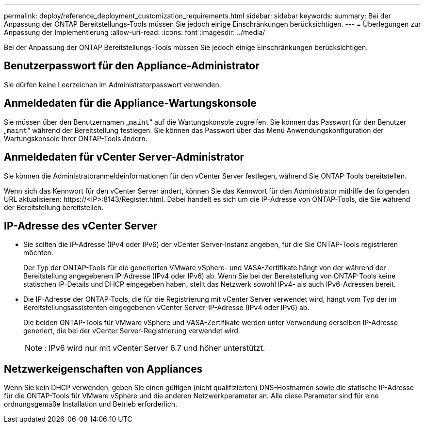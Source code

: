 ---
permalink: deploy/reference_deployment_customization_requirements.html 
sidebar: sidebar 
keywords:  
summary: Bei der Anpassung der ONTAP Bereitstellungs-Tools müssen Sie jedoch einige Einschränkungen berücksichtigen. 
---
= Überlegungen zur Anpassung der Implementierung
:allow-uri-read: 
:icons: font
:imagesdir: ../media/


[role="lead"]
Bei der Anpassung der ONTAP Bereitstellungs-Tools müssen Sie jedoch einige Einschränkungen berücksichtigen.



== Benutzerpasswort für den Appliance-Administrator

Sie dürfen keine Leerzeichen im Administratorpasswort verwenden.



== Anmeldedaten für die Appliance-Wartungskonsole

Sie müssen über den Benutzernamen „`maint`“ auf die Wartungskonsole zugreifen. Sie können das Passwort für den Benutzer „`maint`“ während der Bereitstellung festlegen. Sie können das Passwort über das Menü Anwendungskonfiguration der Wartungskonsole Ihrer ONTAP-Tools ändern.



== Anmeldedaten für vCenter Server-Administrator

Sie können die Administratoranmeldeinformationen für den vCenter Server festlegen, während Sie ONTAP-Tools bereitstellen.

Wenn sich das Kennwort für den vCenter Server ändert, können Sie das Kennwort für den Administrator mithilfe der folgenden URL aktualisieren: \https://<IP>:8143/Register.html. Dabei handelt es sich um die IP-Adresse von ONTAP-Tools, die Sie während der Bereitstellung bereitstellen.



== IP-Adresse des vCenter Server

* Sie sollten die IP-Adresse (IPv4 oder IPv6) der vCenter Server-Instanz angeben, für die Sie ONTAP-Tools registrieren möchten.
+
Der Typ der ONTAP-Tools für die generierten VMware vSphere- und VASA-Zertifikate hängt von der während der Bereitstellung angegebenen IP-Adresse (IPv4 oder IPv6) ab. Wenn Sie bei der Bereitstellung von ONTAP-Tools keine statischen IP-Details und DHCP eingegeben haben, stellt das Netzwerk sowohl IPv4- als auch IPv6-Adressen bereit.

* Die IP-Adresse der ONTAP-Tools, die für die Registrierung mit vCenter Server verwendet wird, hängt vom Typ der im Bereitstellungsassistenten eingegebenen vCenter Server-IP-Adresse (IPv4 oder IPv6) ab.
+
Die beiden ONTAP-Tools für VMware vSphere und VASA-Zertifikate werden unter Verwendung derselben IP-Adresse generiert, die bei der vCenter Server-Registrierung verwendet wird.

+

NOTE: : IPv6 wird nur mit vCenter Server 6.7 und höher unterstützt.





== Netzwerkeigenschaften von Appliances

Wenn Sie kein DHCP verwenden, geben Sie einen gültigen (nicht qualifizierten) DNS-Hostnamen sowie die statische IP-Adresse für die ONTAP-Tools für VMware vSphere und die anderen Netzwerkparameter an. Alle diese Parameter sind für eine ordnungsgemäße Installation und Betrieb erforderlich.
